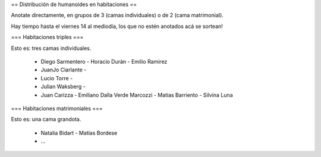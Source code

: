 == Distribución de humanoides en habitaciones ==

Anotate directamente, en grupos de 3 (camas individuales) o de 2 (cama matrimonial).

Hay tiempo hasta el viernes 14 al mediodía, los que no estén anotados acá se sortean!

=== Habitaciones triples ===

Esto es: tres camas individuales.

 * Diego Sarmentero - Horacio Durán - Emilio Ramirez
 * JuanJo Ciarlante -
 * Lucio Torre -
 * Julian Waksberg -
 * Juan Carizza - Emiliano Dalla Verde Marcozzi - Matias Barriento - Silvina Luna

=== Habitaciones matrimoniales ===

Esto es: una cama grandota.

 * Natalia Bidart - Matías Bordese
 * ...
